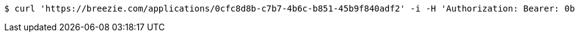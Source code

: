 [source,bash]
----
$ curl 'https://breezie.com/applications/0cfc8d8b-c7b7-4b6c-b851-45b9f840adf2' -i -H 'Authorization: Bearer: 0b79bab50daca910b000d4f1a2b675d604257e42'
----